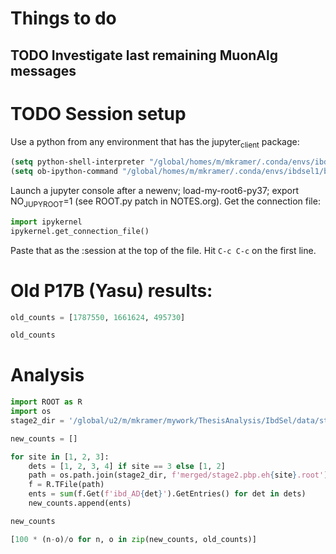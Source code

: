 #+PROPERTY: header-args:jupyter-python+ :async t
#+PROPERTY: header-args:jupyter-python+ :session /global/u2/m/mkramer/.local/share/jupyter/runtime/kernel-42636.json

* Things to do
** TODO Investigate last remaining MuonAlg messages

* TODO Session setup
Use a python from any environment that has the jupyter_client package:

#+begin_src emacs-lisp :results silent
(setq python-shell-interpreter "/global/homes/m/mkramer/.conda/envs/ibdsel1/bin/python")
(setq ob-ipython-command "/global/homes/m/mkramer/.conda/envs/ibdsel1/bin/jupyter")
#+end_src

Launch a jupyter console after a newenv; load-my-root6-py37; export NO_JUPYROOT=1 (see ROOT.py patch in NOTES.org). Get the connection file:

#+begin_src python
import ipykernel
ipykernel.get_connection_file()
#+end_src

Paste that as the :session at the top of the file. Hit ~C-c C-c~ on the first line.

* Old P17B (Yasu) results:
#+begin_src jupyter-python :results silent
old_counts = [1787550, 1661624, 495730]
#+end_src

#+begin_src jupyter-python :results raw drawer
old_counts
#+end_src

#+RESULTS:
:results:
# Out[7]:
: [1787550, 1661624, 495730]
:end:

* Analysis
#+begin_src jupyter-python :results silent
import ROOT as R
import os
stage2_dir = '/global/u2/m/mkramer/mywork/ThesisAnalysis/IbdSel/data/stage2_pbp/2020_01_26@yolo'
#+end_src

#+begin_src jupyter-python :results raw drawer
new_counts = []

for site in [1, 2, 3]:
    dets = [1, 2, 3, 4] if site == 3 else [1, 2]
    path = os.path.join(stage2_dir, f'merged/stage2.pbp.eh{site}.root')
    f = R.TFile(path)
    ents = sum(f.Get(f'ibd_AD{det}').GetEntries() for det in dets)
    new_counts.append(ents)

new_counts
#+end_src

#+RESULTS:
:results:
# Out[12]:
: [1787239, 1661380, 495684]
:end:

#+begin_src jupyter-python :results raw drawer
[100 * (n-o)/o for n, o in zip(new_counts, old_counts)]
#+end_src

#+RESULTS:
:results:
# Out[15]:
: [-0.017398114738049284, -0.014684429209014796, -0.009279244750166421]
:end:

